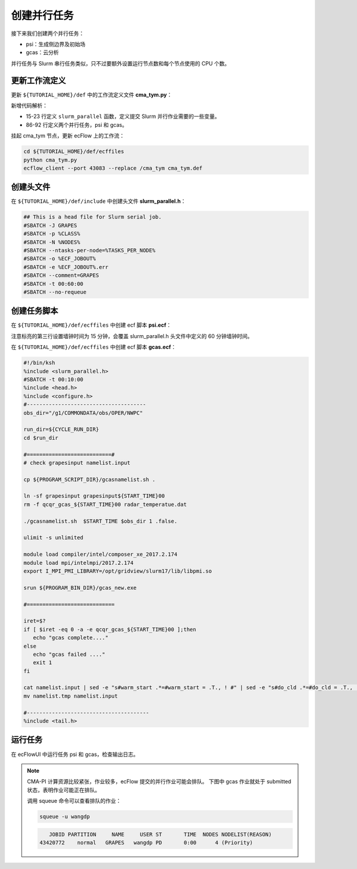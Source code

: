创建并行任务
============

接下来我们创建两个并行任务：

- psi：生成侧边界及初始场
- gcas：云分析

并行任务与 Slurm 串行任务类似，只不过要额外设置运行节点数和每个节点使用的 CPU 个数。

更新工作流定义
--------------

更新 ``${TUTORIAL_HOME}/def`` 中的工作流定义文件 **cma_tym.py**：

.. code-block::
    :linenos:
    :emphasize-lines: 15-23,86-92

    import os

    import ecflow


    def slurm_serial(class_name="serial"):
        variables = {
            "ECF_JOB_CMD": "slsubmit6 %ECF_JOB% %ECF_NAME% %ECF_TRIES% %ECF_TRYNO% %ECF_HOST% %ECF_PORT%",
            "ECF_KILL_CMD": "slcancel4 %ECF_RID% %ECF_NAME% %ECF_HOST% %ECF_PORT%",
    	    "CLASS": class_name,
        }
        return variables


    def slurm_parallel(nodes, tasks_per_node=32, class_name="normal"):
        variables = {
            "ECF_JOB_CMD": "slsubmit6 %ECF_JOB% %ECF_NAME% %ECF_TRIES% %ECF_TRYNO% %ECF_HOST% %ECF_PORT%",
            "ECF_KILL_CMD": "slcancel4 %ECF_RID% %ECF_NAME% %ECF_HOST% %ECF_PORT%",
            "NODES": nodes,
            "TASKS_PER_NODE": tasks_per_node,
    	    "CLASS": class_name,
        }
        return variables


    current_path = os.path.dirname(__file__)
    tutorial_base = os.path.abspath(os.path.join(current_path, "../"))
    def_path = os.path.join(tutorial_base, "def")
    ecfout_path = os.path.join(tutorial_base, "ecfout")
    program_base_dir = os.path.join(tutorial_base, "program/grapes-tym-program")
    run_base_dir = os.path.join(tutorial_base, "workdir")

    defs = ecflow.Defs()

    with defs.add_suite("cma_tym") as suite:
        suite.add_variable("PROGRAM_BASE_DIR", program_base_dir)
        suite.add_variable("RUN_BASE_DIR", run_base_dir)

        suite.add_variable("ECF_INCLUDE", os.path.join(def_path, "include"))
        suite.add_variable("ECF_FILES", os.path.join(def_path, "ecffiles"))

        suite.add_variable("USE_GRAPES", ".false.")
        suite.add_variable("FORECAST_LENGTH", 120)
        suite.add_variable("GMF_TINV", 3)
        suite.add_variable("RMF_TINV", 3)
        suite.add_variable("USE_GFS", 12)

        suite.add_variable("ECF_DATE", "20220704")
        suite.add_variable("HH", "00")

        suite.add_limit("total_tasks", 10)
        suite.add_inlimit("total_tasks")

        with suite.add_task("copy_dir") as tk_copy_dir:
            pass

        with suite.add_task("get_message") as tk_get_message:
            tk_get_message.add_trigger("./copy_dir == complete")
            tk_get_message.add_variable(slurm_serial("serial"))
            tk_get_message.add_event("arrived")
            tk_get_message.add_event("peaceful")

        with suite.add_family("get_ncep") as fm_get_ncep:
            fm_get_ncep.add_trigger("./get_message == complete")
            fm_get_ncep.add_variable(slurm_serial("serial"))
            for hour in range(0, 120 + 1, 3):
                hour_string = "{hour:03}".format(hour=hour)
                with fm_get_ncep.add_task(hour_string) as tk_hour:
                    tk_hour.add_variable("FFF", hour_string)
                    tk_hour.add_variable(
                        "ECF_SCRIPT_CMD",
                        "cat {def_path}/ecffiles/getgmf_ncep.ecf".format(def_path=def_path)
                    )

        with suite.add_task("extgmf") as tk_extgmf:
            tk_extgmf.add_trigger("./get_ncep == complete")
            tk_extgmf.add_variable(slurm_serial("serial"))

        with suite.add_task("pregmf") as tk_pregmf:
            tk_pregmf.add_trigger("./extgmf == complete")
            tk_pregmf.add_variable(slurm_serial("serial"))

        with suite.add_task("dobugs") as tk_dobugs:
            tk_dobugs.add_trigger("./pregmf == complete")
            tk_dobugs.add_variable(slurm_serial("serial"))

        with suite.add_task("psi") as tk_psi:
            tk_psi.add_trigger("./dobugs == complete")
            tk_psi.add_variable(slurm_parallel(4, 32, "normal"))

        with suite.add_task("gcas") as tk_psi:
            tk_psi.add_trigger("./psi == complete")
            tk_psi.add_variable(slurm_parallel(4, 32, "normal"))


    print(defs)
    def_output_path = str(os.path.join(def_path, "cma_tym.def"))
    defs.save_as_defs(def_output_path)

新增代码解析：

- 15-23 行定义 ``slurm_parallel`` 函数，定义提交 Slurm 并行作业需要的一些变量。
- 86-92 行定义两个并行任务，psi 和 gcas。

挂起 cma_tym 节点，更新 ecFlow 上的工作流：

.. code-block:: bash

    cd ${TUTORIAL_HOME}/def/ecffiles
    python cma_tym.py
    ecflow_client --port 43083 --replace /cma_tym cma_tym.def


创建头文件
----------

在 ``${TUTORIAL_HOME}/def/include`` 中创建头文件 **slurm_parallel.h**：

.. code-block:: bash

    ## This is a head file for Slurm serial job.
    #SBATCH -J GRAPES
    #SBATCH -p %CLASS%
    #SBATCH -N %NODES%
    #SBATCH --ntasks-per-node=%TASKS_PER_NODE%
    #SBATCH -o %ECF_JOBOUT%
    #SBATCH -e %ECF_JOBOUT%.err
    #SBATCH --comment=GRAPES
    #SBATCH -t 00:60:00
    #SBATCH --no-requeue


创建任务脚本
--------------

在 ``${TUTORIAL_HOME}/def/ecffiles`` 中创建 ecf 脚本 **psi.ecf**：

.. code-block:: bash
    :emphasize-lines: 3

    #!/bin/ksh
    %include <slurm_parallel.h>
    #SBATCH -t 00:15:00
    %include <head.h>
    %include <configure.h>
    #--------------------------------------

    do_static=0

    run_dir=${CYCLE_RUN_DIR}
    cd ${run_dir}

    cp -vr ${PROGRAM_CON_DIR}/grapes/run/* .

    rm -f bogus.dat
    rm -f namelist.input
    rm -f grapesinput grapesbdy

    echo "[INFO] use cma-ncep bckg"
    ${PROGRAM_SCRIPT_DIR}/do_grapesd01.csh \
      ${START_TIME} ${END_TIME} ${START_TIME} ${GMF_TINV} ${FORECAST_LENGTH} ${RMF_TINV}

    if [ -s ${MSG_DIR}/tc_report_${START_TIME}.txt -o -s ${MSG_DIR}/tc_message_global_${START_TIME} ] ;then
      ln -sf ${CYCLE_VTX_DIR}/bogus${START_TIME}000.dat bogus.dat
      sed -e "s#do_bogus.*=#do_bogus = .true., ! #" namelist.input > namelist.tmp
      mv -f namelist.tmp namelist.input
    fi

    if [ do_static -eq 1 -o ! -f static_data ] ; then
      ln -sf ${GEOGDIR} ./geog_data
      sed -e "s#do_static_data.*=#do_static_data = .true., ! #" namelist.input > namelist.tmp
      mv -f namelist.tmp namelist.input
    fi

    ulimit -s unlimited

    # module load compiler/intel/composer_xe_2017.2.174
    # module load mpi/intelmpi/2017.2.174
    export I_MPI_PMI_LIBRARY=/opt/gridview/slurm17/lib/libpmi.so

    srun ${PROGRAM_BIN_DIR}/psi.exe

    #---------------------------------------
    %include <tail.h>

注意标亮的第三行设置墙钟时间为 15 分钟，会覆盖 slurm_parallel.h 头文件中定义的 60 分钟墙钟时间。


在 ``${TUTORIAL_HOME}/def/ecffiles`` 中创建 ecf 脚本 **gcas.ecf**：

.. code-block::

    #!/bin/ksh
    %include <slurm_parallel.h>
    #SBATCH -t 00:10:00
    %include <head.h>
    %include <configure.h>
    #--------------------------------------
    obs_dir="/g1/COMMONDATA/obs/OPER/NWPC"

    run_dir=${CYCLE_RUN_DIR}
    cd $run_dir

    #===========================#
    # check grapesinput namelist.input

    cp ${PROGRAM_SCRIPT_DIR}/gcasnamelist.sh .

    ln -sf grapesinput grapesinput${START_TIME}00
    rm -f qcqr_gcas_${START_TIME}00 radar_temperatue.dat

    ./gcasnamelist.sh  $START_TIME $obs_dir 1 .false.

    ulimit -s unlimited

    module load compiler/intel/composer_xe_2017.2.174
    module load mpi/intelmpi/2017.2.174
    export I_MPI_PMI_LIBRARY=/opt/gridview/slurm17/lib/libpmi.so

    srun ${PROGRAM_BIN_DIR}/gcas_new.exe

    #============================

    iret=$?
    if [ $iret -eq 0 -a -e qcqr_gcas_${START_TIME}00 ];then
       echo "gcas complete...."
    else
       echo "gcas failed ...."
       exit 1
    fi

    cat namelist.input | sed -e "s#warm_start .*=#warm_start = .T., ! #" | sed -e "s#do_cld .*=#do_cld = .T., ! #" > namelist.tmp
    mv namelist.tmp namelist.input

    #---------------------------------------
    %include <tail.h>

运行任务
-----------

在 ecFlowUI 中运行任务 psi 和 gcas，检查输出日志。

.. note::

    CMA-PI 计算资源比较紧张，作业较多，ecFlow 提交的并行作业可能会排队。
    下图中 gcas 作业就处于 submitted 状态，表明作业可能正在排队。

    .. image:: image/ecflow-ui-submitted-task.png

    调用 squeue 命令可以查看排队的作业：

    .. code-block:: bash

        squeue -u wangdp

    .. code-block::

           JOBID PARTITION     NAME     USER ST       TIME  NODES NODELIST(REASON)
        43420772    normal   GRAPES   wangdp PD       0:00      4 (Priority)

